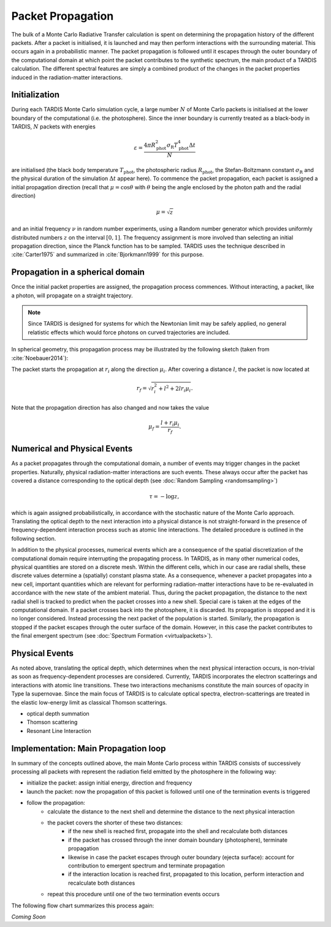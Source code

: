 ******************
Packet Propagation
******************

The bulk of a Monte Carlo Radiative Transfer calculation is spent on
determining the propagation history of the different packets. After a packet is
initialised, it is launched and may then perform interactions with the
surrounding material. This occurs again in a probabilistic manner. The packet
propagation is followed until it escapes through the outer boundary of the
computational domain at which point the packet contributes to the synthetic
spectrum, the main product of a TARDIS calculation. The different spectral
features are simply a combined product of the changes in the packet properties
induced in the radiation-matter interactions.

Initialization
==============

During each TARDIS Monte Carlo simulation cycle, a large number :math:`N` of
Monte Carlo packets is initialised at the lower boundary of the computational
(i.e.  the photosphere). Since the inner boundary is currently treated as a
black-body in TARDIS, :math:`N` packets with energies

.. math::
    \varepsilon = \frac{4 \pi R_{\mathrm{phot}}^2 \sigma_{\mathrm{R}} T_{\mathrm{phot}}^4 \Delta t}{N}

are initialised (the black body temperature :math:`T_{\mathrm{phot}}`, the
photospheric radius :math:`R_{\mathrm{phot}}`, the Stefan-Boltzmann constant
:math:`\sigma_{\mathrm{R}}` and the physical duration of the simulation
:math:`\Delta t` appear here). To commence the packet propagation, each packet
is assigned a initial propagation direction (recall that :math:`\mu = \cos
\theta` with :math:`\theta` being the angle enclosed by the photon path and the
radial direction)

.. math::
    \mu = \sqrt{z}

and an initial frequency :math:`\nu` in random number experiments, using a
Random number generator which provides uniformly distributed numbers :math:`z`
on the interval :math:`[0,1]`. The frequency assignment is more involved than
selecting an initial propagation direction, since the Planck function has to be
sampled. TARDIS uses the technique described in :cite:`Carter1975` and
summarized in :cite:`Bjorkmann1999` for this purpose.

Propagation in a spherical domain
=================================

Once the initial packet properties are assigned, the propagation process
commences. Without interacting, a packet, like a photon, will propagate on a
straight trajectory.

.. note::
    Since TARDIS is designed for systems for which the Newtonian limit may be
    safely applied, no general relatistic effects which would force photons on
    curved trajectories are included.

In spherical geometry, this propagation process may be illustrated by the
following sketch (taken from :cite:`Noebauer2014`):


.. image::
    ../graphics/spherical_symmetry.png
    :width: 400


The packet starts the propagation at :math:`r_i` along the direction
:math:`\mu_i`. After covering a distance :math:`l`, the packet is now located
at

.. math::
    r_f = \sqrt{r_i^2 + l^2 + 2 l r_i \mu_i}.

Note that the propagation direction has also changed and now takes the value

.. math::
    \mu_f = \frac{l + r_i \mu_i}{r_f}.

Numerical and Physical Events
=============================

As a packet propagates through the computational domain, a number of events may
trigger changes in the packet properties. Naturally, physical radiation-matter
interactions are such events. These always occur after the packet has covered a
distance corresponding to the optical depth (see :doc:`Random Sampling
<randomsampling>`)

.. math::

    \tau = -\log z,

which is again assigned probabilistically, in accordance with the stochastic
nature of the Monte Carlo approach. Translating the optical depth to the next
interaction into a physical distance is not straight-forward in the presence of
frequency-dependent interaction process such as atomic line interactions. The
detailed procedure is outlined in the following section.

In addition to the physical processes, numerical events which are a consequence
of the spatial discretization of the computational domain require interrupting
the propagating process. In TARDIS, as in many other numerical codes, physical
quantities are stored on a discrete mesh. Within the different cells, which in
our case are radial shells, these discrete values determine a (spatially)
constant plasma state. As a consequence, whenever a packet propagates into a
new cell, important quantities which are relevant for performing
radiation-matter interactions have to be re-evaluated in accordance with the
new state of the ambient material. Thus, during the packet propagation, the
distance to the next radial shell is tracked to predict when the packet crosses
into a new shell. Special care is taken at the edges of the computational
domain. If a packet crosses back into the photosphere, it is discarded. Its
propagation is stopped and it is no longer considered. Instead processing the
next packet of the population is started. Similarly, the propagation is stopped
if the packet escapes through the outer surface of the domain. However, in this
case the packet contributes to the final emergent spectrum (see :doc:`Spectrum
Formation <virtualpackets>`).

Physical Events
===============

As noted above, translating the optical depth, which determines when the next
physical interaction occurs, is non-trivial as soon as frequency-dependent
processes are considered. Currently, TARDIS incorporates the electron
scatterings and interactions with atomic line transitions. These two
interactions mechanisms constitute the main sources of opacity in Type Ia
supernovae. Since the main focus of TARDIS is to calculate optical spectra,
electron-scatterings are treated in the elastic low-energy limit as classical
Thomson scatterings.


- optical depth summation

- Thomson scattering

- Resonant Line Interaction


Implementation: Main Propagation loop
=====================================

In summary of the concepts outlined above, the main Monte Carlo process within
TARDIS consists of successively processing all packets with represent the
radiation field emitted by the photosphere in the following way:

* initialize the packet: assign initial energy, direction and frequency
* launch the packet: now the propagation of this packet is followed until one of the termination events is triggered
* follow the propagation:
    * calculate the distance to the next shell and determine the distance to the next physical interaction
    * the packet covers the shorter of these two distances:
       * if the new shell is reached first, propagate into the shell and recalculate both distances
       * if the packet has crossed through the inner domain boundary (photosphere), terminate propagation
       * likewise in case the packet escapes through outer boundary (ejecta surface): account for contribution to emergent spectrum and terminate propagation
       * if the interaction location is reached first, propagated to this location, perform interaction and recalculate both distances
    * repeat this procedure until one of the two termination events occurs

The following flow chart summarizes this process again:

*Coming Soon*
